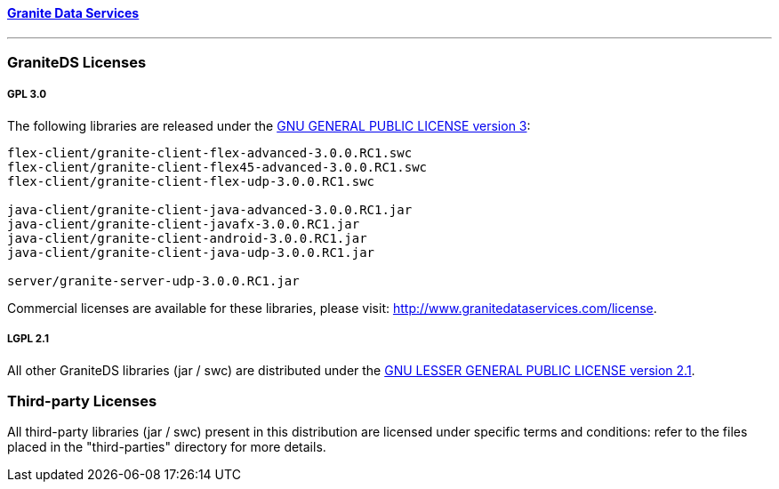 ==== http://www.graniteds.org[Granite Data Services]
'''

=== GraniteDS Licenses

===== GPL 3.0

The following libraries are released under the http://www.gnu.org/licenses/gpl-3.0-standalone.html[GNU GENERAL PUBLIC LICENSE
version 3]:

----
flex-client/granite-client-flex-advanced-3.0.0.RC1.swc
flex-client/granite-client-flex45-advanced-3.0.0.RC1.swc
flex-client/granite-client-flex-udp-3.0.0.RC1.swc

java-client/granite-client-java-advanced-3.0.0.RC1.jar
java-client/granite-client-javafx-3.0.0.RC1.jar
java-client/granite-client-android-3.0.0.RC1.jar
java-client/granite-client-java-udp-3.0.0.RC1.jar

server/granite-server-udp-3.0.0.RC1.jar
----

Commercial licenses are available for these libraries, please visit:
http://www.granitedataservices.com/license.
    
===== LGPL 2.1

All other GraniteDS libraries (jar / swc) are distributed under the
http://www.gnu.org/licenses/lgpl-2.1-standalone.html[GNU LESSER GENERAL PUBLIC LICENSE version 2.1].   

=== Third-party Licenses
  
All third-party libraries (jar / swc) present in this distribution are
licensed under specific terms and conditions: refer to the files placed in
the "third-parties" directory for more details.
